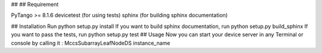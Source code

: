 ##
## Requirement

PyTango >= 8.1.6
devicetest (for using tests)
sphinx (for building sphinx documentation)

## Installation
Run python setup.py install
If you want to build sphinx documentation,
run python setup.py build_sphinx
If you want to pass the tests,
run python setup.py test
## Usage
Now you can start your device server in any
Terminal or console by calling it :
MccsSubarrayLeafNodeDS instance_name
